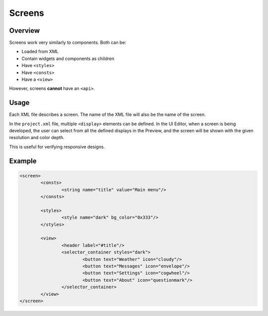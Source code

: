 .. _xml_screens:

=======
Screens
=======

Overview
********

Screens work very similarly to components. Both can be:

- Loaded from XML
- Contain widgets and components as children
- Have ``<styles>``
- Have ``<consts>``
- Have a ``<view>``

However, screens **cannot** have an ``<api>``.

Usage
*****

Each XML file describes a screen. The name of the XML file will also be the name of the screen.

In the ``project.xml`` file, multiple ``<display>`` elements can be defined. In the UI Editor, when a screen is being developed,
the user can select from all the defined displays in the Preview, and the screen will be shown with the given resolution and color depth.

This is useful for verifying responsive designs.

Example
*******

.. code-block:: xml

	<screen>
		<consts>
			<string name="title" value="Main menu"/>
		</consts>

		<styles>
			<style name="dark" bg_color="0x333"/>
		</styles>

		<view>
			<header label="#title"/>
			<selector_container styles="dark">
				<button text="Weather" icon="cloudy"/>
				<button text="Messages" icon="envelope"/>
				<button text="Settings" icon="cogwheel"/>
				<button text="About" icon="questionmark"/>
			</selector_container>
		</view>
	</screen>
